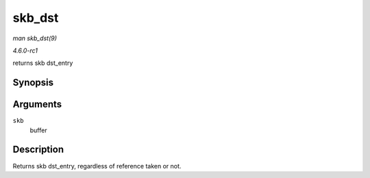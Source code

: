 
.. _API-skb-dst:

=======
skb_dst
=======

*man skb_dst(9)*

*4.6.0-rc1*

returns skb dst_entry


Synopsis
========

.. c:function:: struct dst_entry ⋆ skb_dst( const struct sk_buff * skb )

Arguments
=========

``skb``
    buffer


Description
===========

Returns skb dst_entry, regardless of reference taken or not.
